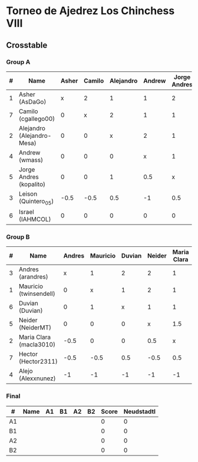 * Torneo de Ajedrez Los Chinchess VIII
  
** Crosstable
   
*** Group A
| # | Name                       | Asher | Camilo | Alejandro | Andrew | Jorge Andres | Leison | Israel | Score | Neudstadtl | Forfeits | Initial rating |
|---+----------------------------+-------+--------+-----------+--------+--------------+--------+--------+-------+------------+----------+----------------|
| 1 | Asher (AsDaGo)             |     x |      2 |         1 |      1 |            2 |      2 |      2 |    10 |         37 |          |           2083 |
| 7 | Camilo (cgallego00)        |     0 |      x |         2 |      1 |            1 |      2 |      2 |     8 |         23 |          |           1890 |
| 2 | Alejandro (Alejandro-Mesa) |     0 |      0 |         x |      2 |            1 |      1 |      1 |     5 |         14 |          |           1418 |
| 4 | Andrew (wmass)             |     0 |      0 |         0 |      x |            1 |      2 |      1 |     4 |          9 |          |           1230 |
| 5 | Jorge Andres (kopalito)    |     0 |      0 |         1 |    0.5 |            x |      1 |      1 |   3.5 |          8 |        1 |           1901 |
| 3 | Leison (Quintero_05)       |  -0.5 |   -0.5 |       0.5 |     -1 |          0.5 |      x |      2 |     1 |          5 |        6 |           1716 |
| 6 | Israel (IAHMCOL)           |     0 |      0 |         0 |      0 |            0 |      0 |      x |     0 |          0 |          |           1250 |

*** Group B
| # | Name                    | Andres | Mauricio | Duvian | Neider | Maria Clara | Hector | Alejo | Score | Neudstadtl | Forfeits | Initial rating |
|---+-------------------------+--------+----------+--------+--------+-------------+--------+-------+-------+------------+----------+----------------|
| 3 | Andres (arandres)       |      x |        1 |      2 |      2 |           1 |      2 |     2 |    10 |         35 |          |           1754 |
| 1 | Mauricio (twinsendell)  |      0 |        x |      1 |      2 |           1 |      2 |     2 |     8 |         28 |          |           1790 |
| 6 | Duvian (Duvian)         |      0 |        1 |      x |      1 |           1 |      1 |     2 |     6 |         21 |          |           1561 |
| 5 | Neider (NeiderMT)       |      0 |        0 |      0 |      x |         1.5 |      2 |     2 |   5.5 |      19.25 |          |           1606 |
| 2 | Maria Clara (macla3010) |   -0.5 |        0 |      0 |    0.5 |           x |      1 |     2 |     3 |      12.25 |        1 |           1542 |
| 7 | Hector (Hector2311)     |   -0.5 |     -0.5 |    0.5 |   -0.5 |         0.5 |      x |   1.5 |     1 |          7 |        6 |           1361 |
| 4 | Alejo (Alexxnunez)      |     -1 |       -1 |     -1 |     -1 |          -1 |     -1 |     x |    -6 |          0 |       12 |           1500 |

*** Final
| #  | Name | A1 | B1 | A2 | B2 | Score | Neudstadtl |
|----+------+----+----+----+----+-------+------------|
| A1 |      |    |    |    |    |     0 |          0 |
| B1 |      |    |    |    |    |     0 |          0 |
| A2 |      |    |    |    |    |     0 |          0 |
| B2 |      |    |    |    |    |     0 |          0 |

